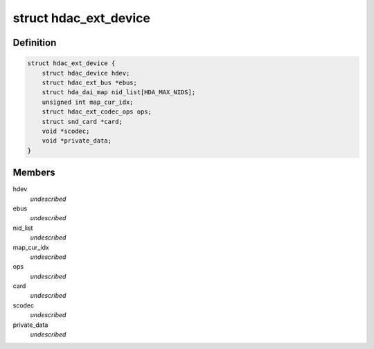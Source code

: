.. -*- coding: utf-8; mode: rst -*-
.. src-file: include/sound/hdaudio_ext.h

.. _`hdac_ext_device`:

struct hdac_ext_device
======================

.. c:type:: struct hdac_ext_device

    HDAC Ext device

.. _`hdac_ext_device.definition`:

Definition
----------

.. code-block:: c

    struct hdac_ext_device {
        struct hdac_device hdev;
        struct hdac_ext_bus *ebus;
        struct hda_dai_map nid_list[HDA_MAX_NIDS];
        unsigned int map_cur_idx;
        struct hdac_ext_codec_ops ops;
        struct snd_card *card;
        void *scodec;
        void *private_data;
    }

.. _`hdac_ext_device.members`:

Members
-------

hdev
    *undescribed*

ebus
    *undescribed*

nid_list
    *undescribed*

map_cur_idx
    *undescribed*

ops
    *undescribed*

card
    *undescribed*

scodec
    *undescribed*

private_data
    *undescribed*

.. This file was automatic generated / don't edit.


